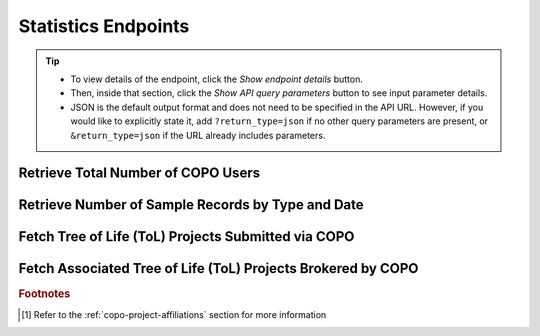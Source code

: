 .. _endpoints-statistics:

Statistics Endpoints
~~~~~~~~~~~~~~~~~~~~~~

.. tip::

   * To view details of the endpoint, click the |statistics-collapsible-item-arrow| *Show endpoint details* button.

   * Then, inside that section, click the |statistics-collapsible-item-arrow| *Show API query parameters* button to see
     input parameter details.

   * JSON is the default output format and does not need to be specified in the API URL. However, if you would like to
     explicitly state it, add ``?return_type=json`` if no other query parameters are present, or ``&return_type=json``
     if the URL already includes parameters.

Retrieve Total Number of COPO Users
"""""""""""""""""""""""""""""""""""

.. collapse:: Show endpoint details

   .. raw:: html

      <br>

   **Usage**

   This endpoint returns the total number of registered users in COPO.

   *Via a Web Browser (simply paste the URL in the address bar)*

   .. code-block:: bash

      https://copo-project.org/api/stats/number_of_users

   .. centered:: **OR**


   *Via the Terminal using curl (for command-line users)*

   .. code::

      $ curl -X GET "https://copo-project.org/api/stats/number_of_users" -H  "accept: application/json"

.. raw:: html

   <br>

Retrieve Number of Sample Records by Type and Date
"""""""""""""""""""""""""""""""""""""""""""""""""""

.. collapse:: Show endpoint details

   .. raw:: html

      <br>

   .. collapse:: Show API query parameters

      .. raw:: html

         <br>

      * **sample_type** (required): The type of sample records to be counted. [#f1]_
      * **d_from** (optional): Start date for filtering (format: YYYY-MM-DDTHH:MM:SS+00:00)
      * **d_to** (optional): End date for filtering (format: YYYY-MM-DDTHH:MM:SS+00:00)

   .. raw:: html

         <br>

   **Usage**

    * Please include at least the ``sample_type`` parameter value in the API URL to retrieve the total number of samples
      for that sample type. Replace ``{sample_type}`` with the desired value.

    * To apply filters, append them to the API URL as follows:
      ``sample_type/{sample_type}?d_from=<start_date>&d_to=<end_date>``. Replace ``{sample_type}``, ``<start_date>``
      and ``<end_date>`` with the desired values. See the example below.

    * If no sample type, no start date and no end date are provided, COPO will return the total number of samples.

   *Via a Web Browser (simply paste the URL in the address bar)*

   .. code-block:: bash

      https://copo-project.org/api/stats/number_of_samples/{sample_type}

   .. centered:: **OR**

   *Via the Terminal using curl (for command-line users)*

   .. code::

      $ curl -X GET "https://copo-project.org/api/stats/number_of_samples/{sample_type}" -H  "accept: application/json"

   **Example**

    To retrieve the total number of ``asg`` sample records between 1st January, 2025 and 1st May, 2025, use the
    following URL.

    *Via a Web Browser (simply paste the URL in the address bar)*

    .. code-block:: bash

        https://copo-project.org/api/stats/number_of_samples/asg?d_from=2025-01-01T00:00:00+00:00&d_to=2025-05-01T00:00:00+00:00

    *Via the Terminal using curl (for command-line users)*

    .. code::

        $ curl -X GET "https://copo-project.org/api/stats/number_of_samples/asg?d_from=2025-01-01T00:00:00+00:00&d_to=2025-05-01T00:00:00+00:00" -H  "accept: application/json"

.. raw:: html

   <br>

Fetch Tree of Life (ToL) Projects Submitted via COPO
""""""""""""""""""""""""""""""""""""""""""""""""""""

.. collapse:: Show endpoint details

   .. raw:: html

      <br>

   **Usage**

    This endpoint returns a list of main/primary projects brokered by COPO.

    *Via a Web Browser (simply paste the URL in the address bar)*

    .. code-block:: bash

       https://copo-project.org/api/stats/tol_projects

    .. centered:: **OR**

    *Via the Terminal using curl (for command-line users)*

    .. code::

       $ curl -X GET "https://copo-project.org/api/stats/tol_projects" -H  "accept: application/json"

.. raw:: html

   <br>

Fetch Associated Tree of Life (ToL) Projects Brokered by COPO
"""""""""""""""""""""""""""""""""""""""""""""""""""""""""""""""""

.. collapse:: Show endpoint details

   .. raw:: html

      <br>

   **Usage**

    This endpoint returns a list of child projects/subprojects brokered by COPO.

    Via a Web Browser (simply paste the URL in the address bar)*

    .. code-block:: bash

       https://copo-project.org/api/stats/associated_tol_projects

    .. centered:: **OR**

    *Via the Terminal using curl (for command-line users)*

    .. code::

       $ curl -X GET "https://copo-project.org/api/stats/associated_tol_projects" -H  "accept: application/json"

.. raw:: html

   <hr>

.. rubric:: Footnotes

.. [#f1] Refer to the :ref:`copo-project-affiliations` section for more information

..
    Images declaration
..

.. |statistics-collapsible-item-arrow| image:: /assets/images/buttons/collapsible_item_arrow.png
   :height: 2ex
   :class: no-scaled-link